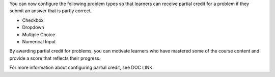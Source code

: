 
You can now configure the following problem types so that learners can receive
partial credit for a problem if they submit an answer that is partly correct.

* Checkbox
* Dropdown
* Multiple Choice
* Numerical Input

By awarding partial credit for problems, you can motivate learners who have
mastered some of the course content and provide a score that reflects their progress.

For more information about configuring partial credit, see DOC LINK.
